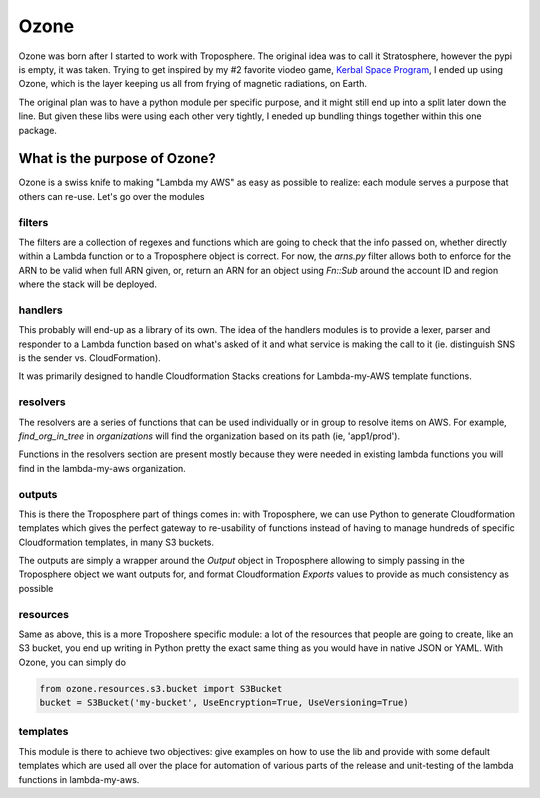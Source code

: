 .. title: Ozone - a library for Lambda-my-AWS
.. slug: ozone-a-library-for-lambda-my-aws
.. date: 2019-04-14 19:40:34 UTC
.. tags: aws,cloudformation,lambda,troposphere,ozone
.. category: aws,cloud
.. link: https://github.com/lambda-my-aws/ozone
.. description: Why Ozone
.. type: text

Ozone
=====

Ozone was born after I started to work with Troposphere. The original idea was to call it Stratosphere, however the pypi is empty, it was taken. Trying to get inspired by my #2 favorite viodeo game, `Kerbal Space Program <https://www.kerbalspaceprogram.com/>`_, I ended up using Ozone, which is the layer keeping us all from frying of magnetic radiations, on Earth.

The original plan was to have a python module per specific purpose, and it might still end up into a split later down the line. But given these libs were using each other very tightly, I eneded up bundling things together within this one package.

What is the purpose of Ozone?
-----------------------------

Ozone is a swiss knife to making "Lambda my AWS" as easy as possible to realize: each module serves a purpose that others can re-use. Let's go over the modules

filters
^^^^^^^

The filters are a collection of regexes and functions which are going to check that the info passed on, whether directly within a Lambda function or to a Troposphere object is correct. For now, the `arns.py` filter allows both to enforce for the ARN to be valid when full ARN given, or, return an ARN for an object using `Fn::Sub` around the account ID and region where the stack will be deployed.

handlers
^^^^^^^^

This probably will end-up as a library of its own. The idea of the handlers modules is to provide a lexer, parser and responder to a Lambda function based on what's asked of it and what service is making the call to it (ie. distinguish SNS is the sender vs. CloudFormation).

It was primarily designed to handle Cloudformation Stacks creations for Lambda-my-AWS template functions.

resolvers
^^^^^^^^^

The resolvers are a series of functions that can be used individually or in group to resolve items on AWS. For example, `find_org_in_tree` in `organizations` will find the organization based on its path (ie, 'app1/prod').

Functions in the resolvers section are present mostly because they were needed in existing lambda functions you will find in the lambda-my-aws organization.


outputs
^^^^^^^

This is there the Troposphere part of things comes in: with Troposphere, we can use Python to generate Cloudformation templates which gives the perfect gateway to re-usability of functions instead of having to manage hundreds of specific Cloudformation templates, in many S3 buckets.

The outputs are simply a wrapper around the `Output` object in Troposphere allowing to simply passing in the Troposphere object we want outputs for, and format Cloudformation `Exports` values to provide as much consistency as possible

resources
^^^^^^^^^

Same as above, this is a more Troposhere specific module: a lot of the resources that people are going to create, like an S3 bucket, you end up writing in Python pretty the exact same thing as you would have in native JSON or YAML. With Ozone, you can simply do

.. code-block:: python

		from ozone.resources.s3.bucket import S3Bucket
		bucket = S3Bucket('my-bucket', UseEncryption=True, UseVersioning=True)



templates
^^^^^^^^^

This module is there to achieve two objectives: give examples on how to use the lib and provide with some default templates which are used all over the place for automation of various parts of the release and unit-testing of the lambda functions in lambda-my-aws.

